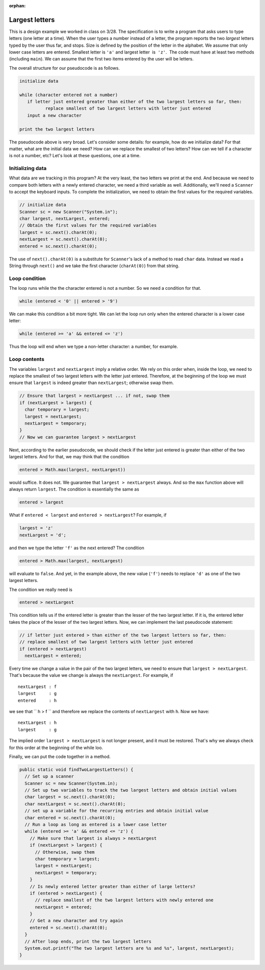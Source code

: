:orphan:

Largest letters
==============================

This is a design example we worked in class on 3/28. The specification is to write a program that asks users to type letters (one letter at a time). When the user types a number instead of a letter, the program reports the two *largest* letters typed by the user thus far, and stops. Size is defined by the position of the letter in the alphabet. We assume that only lower case letters are entered. Smallest letter is ``'a'`` and largest letter  is  ``'z'``.  The code must have at least two methods (including ``main``). We can assume that the first two items entered by the user will be letters.

The overall structure for our pseudocode is as follows.

.. code-block:: python

   initialize data
   
   while (character entered not a number)
      if letter just entered greater than either of the two largest letters so far, then:
	     replace smallest of two largest letters with letter just entered
      input a new character

   print the two largest letters
   
The pseudocode above is very broad. Let's consider some details: for example, how do we initialize data? For that matter, what are the initial data we need? How can we replace the smallest of two letters? How can we tell if a character is not a number, etc? Let's look at these questions, one at a time.

Initializing data
-----------------

What data are we tracking in this program? At the very least, the two letters we print at the end. And because we need to compare both letters with a newly entered character, we need a third variable as well. Additionally, we'll need a ``Scanner`` to accept the keyboard inputs. To complete the initialization, we need to obtain the first values for the required variables.

.. code-block:: java

   // initialize data
   Scanner sc = new Scanner("System.in");
   char largest, nextLargest, entered;
   // Obtain the first values for the required variables
   largest = sc.next().charAt(0);
   nextLargest = sc.next().charAt(0);
   entered = sc.next().charAt(0);

The use of ``next().charAt(0)`` is a substitute for ``Scanner``'s lack of a method to read ``char`` data. Instead we read a String through ``next()`` and we take the first character (``charAt(0)``) from that string.

Loop condition
-------------------

The loop runs while the the character entered is not a number. So we need a condition for that. 

.. code-block:: java

   while (entered < '0' || entered > '9')
  
We can make this condition a bit more tight. We can let the loop run only when the entered character is a lower case letter:

.. code-block:: java

   while (entered >= 'a' && entered <= 'z')

Thus the loop will end when we type a non-letter character: a number, for example.

Loop contents
-------------

The variables ``largest`` and ``nextLargest`` imply a relative order. We rely on this order when, inside the loop, we need to replace the smallest of two largest letters with the letter just entered. Therefore, at the beginning of the loop we must ensure that ``largest`` is indeed greater than ``nextLargest``; otherwise swap them.

.. code-block:: java

   // Ensure that largest > nextLargest ... if not, swap them
   if (nextLargest > largest) {
     char temporary = largest;
     largest = nextLargest;
     nextLargest = temporary;
   }
   // Now we can guarantee largest > nextLargest

Next, according to the earlier pseudocode, we should check if the letter just entered is greater than either of the two largest letters. And for that, we may think that the condition

.. code-block:: java

   entered > Math.max(largest, nextLargest))

would suffice. It does not. We guarantee that ``largest > nextLargest`` always. And so the ``max`` function above will always return ``largest``. The condition is essentially the same as

.. code-block:: java

   entered > largest

What if ``entered < largest`` and ``entered > nextLargest``? For example, if

.. code-block:: java

   largest = 'z'
   nextLargest = 'd';

and then we type the letter ``'f'`` as the next entered? The condition

.. code-block:: java

   entered > Math.max(largest, nextLargest)   
   
   
will evaluate to ``false``. And yet, in the example above, the new value (``'f'``) needs to replace ``'d'`` as one of the two largest letters. 

The condition we really need is

.. code-block:: java

   entered > nextLargest

This condition tells us if the entered letter is greater than the lesser of the two largest letter. If it is, the entered letter takes the place of the lesser of the two largest letters. Now, we can implement the last pseudocode statement:
 
.. code-block:: java

   // if letter just entered > than either of the two largest letters so far, then:
   // replace smallest of two largest letters with letter just entered
   if (entered > nextLargest)
     nextLargest = entered;

Every time we change a value in the pair of the two largest letters, we need to ensure that ``largest > nextLargest``. That's because the value we change is always the ``nextLargest``. For example, if

::

   nextLargest : f
   largest     : g
   entered     : h

we see that `` h > f `` and therefore we replace the contents of ``nextLargest`` with ``h``. Now we have:

::

   nextLargest : h
   largest     : g
   
The implied order ``largest > nextLargest`` is not longer present, and it must be restored. That's why we always check for this order at the beginning of the while loo.

Finally, we can put the code together in a method.

.. code-block:: java

   public static void findTwoLargestLetters() {
     // Set up a scanner
     Scanner sc = new Scanner(System.in);
     // Set up two variables to track the two largest letters and obtain initial values
     char largest = sc.next().charAt(0);
     char nextLargest = sc.next().charAt(0);
     // set up a variable for the recurring entries and obtain initial value
     char entered = sc.next().charAt(0);
     // Run a loop as long as entered is a lower case letter
     while (entered >= 'a' && entered <= 'z') {
       // Make sure that largest is always > nextLargest
       if (nextLargest > largest) {
         // Otherwise, swap them
         char temporary = largest;
         largest = nextLargest;
         nextLargest = temporary;
       }
       // Is newly entered letter greater than either of large letters?
       if (entered > nextLargest) {
         // replace smallest of the two largest letters with newly entered one
         nextLargest = entered;
       }
       // Get a new character and try again
       entered = sc.next().charAt(0);
     }
     // After loop ends, print the two largest letters
     System.out.printf("The two largest letters are %s and %s", largest, nextLargest);
   }
